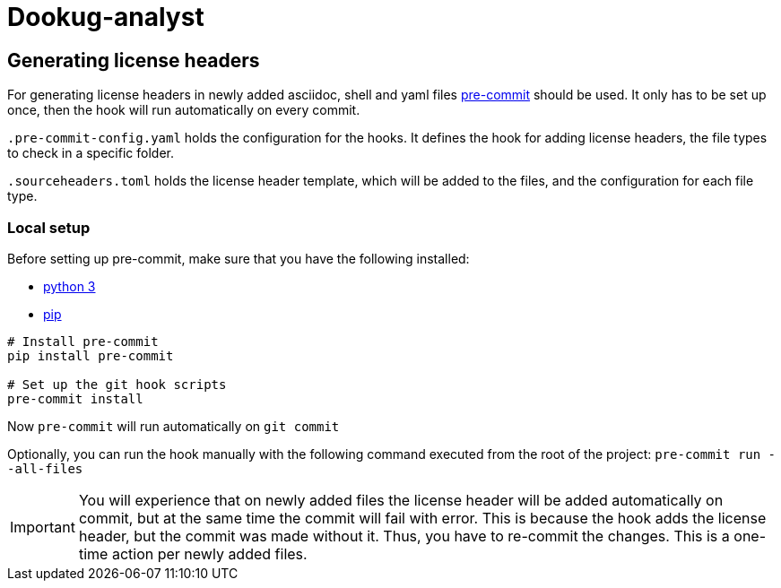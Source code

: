 = Dookug-analyst

== Generating license headers

For generating license headers in newly added asciidoc, shell and yaml files https://pre-commit.com/[pre-commit] should be used.
It only has to be set up once, then the hook will run automatically on every commit.

`.pre-commit-config.yaml` holds the configuration for the hooks.
It defines the hook for adding license headers, the file types to check in a specific folder.

`.sourceheaders.toml` holds the license header template, which will be added to the files, and the configuration for each file type.

=== Local setup

Before setting up pre-commit, make sure that you have the following installed:

* https://www.python.org/[python 3]
* https://pypi.org/project/pip/[pip]

[source, bash]
----
# Install pre-commit
pip install pre-commit

# Set up the git hook scripts
pre-commit install
----

Now `pre-commit` will run automatically on `git commit`

Optionally, you can run the hook manually with the following command executed from the root of the project: `pre-commit run --all-files`

IMPORTANT: You will experience that on newly added files the license header will be added automatically on commit,
but at the same time the commit will fail with error. This is because the hook adds the license header, but the commit was made without it.
Thus, you have to re-commit the changes. This is a one-time action per newly added files.